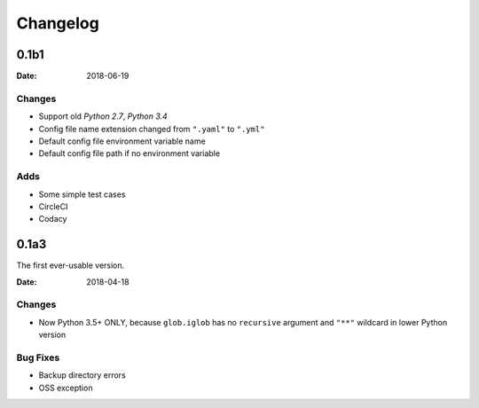 Changelog
*********

0.1b1
=====

:Date: 2018-06-19

Changes
-------
* Support old `Python 2.7`, `Python 3.4`
* Config file name extension changed from ``".yaml"`` to ``".yml"``
* Default config file environment variable name
* Default config file path if no environment variable

Adds
----
* Some simple test cases
* CircleCI
* Codacy

0.1a3
=====
The first ever-usable version.

:Date: 2018-04-18

Changes
-------
* Now Python 3.5+ ONLY, because ``glob.iglob`` has no ``recursive`` argument and ``"**"`` wildcard in lower Python version

Bug Fixes
---------
* Backup directory errors
* OSS exception
